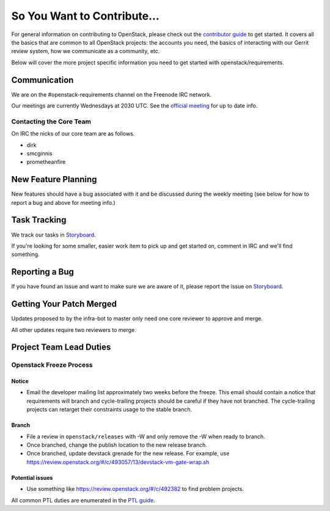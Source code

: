 ============================
So You Want to Contribute...
============================

For general information on contributing to OpenStack, please check out the
`contributor guide <https://docs.openstack.org/contributors/>`_ to get started.
It covers all the basics that are common to all OpenStack projects: the accounts
you need, the basics of interacting with our Gerrit review system, how we
communicate as a community, etc.

Below will cover the more project specific information you need to get started
with openstack/requirements.

Communication
=============
We are on the #openstack-requirements channel on the Freenode IRC network.

Our meetings are currently Wednesdays at 2030 UTC.  See the
`official meeting <https://wiki.openstack.org/wiki/Meetings/Requirements>`_ for
up to date info.

Contacting the Core Team
++++++++++++++++++++++++
On IRC the nicks of our core team are as follows.

* dirk
* smcginnis
* prometheanfire

New Feature Planning
====================
New features should have a bug associated with it and be discussed during the
weekly meeting (see below for how to report a bug and above for meeting info.)

Task Tracking
=============
We track our tasks in
`Storyboard
<https://storyboard.openstack.org/#!/project/openstack/requirements>`_.

If you're looking for some smaller, easier work item to pick up and get started
on, comment in IRC and we'll find something.

Reporting a Bug
===============
If you have found an issue and want to make sure we are aware of it, please
report the issue on
`Storyboard
<https://storyboard.openstack.org/#!/project/openstack/requirements>`_.

Getting Your Patch Merged
=========================
Updates proposed to by the infra-bot to master only need one core reviewer to
approve and merge.

All other updates require two reviewers to merge.

Project Team Lead Duties
========================

Openstack Freeze Process
++++++++++++++++++++++++

Notice
------

- Email the developer mailing list approximately two weeks before the freeze.
  This email should contain a notice that requirements will branch and
  cycle-trailing projects should be careful if they have not branched.  The
  cycle-trailing projects can retarget their constraints usage to the stable
  branch.

Branch
------

- File a review in ``openstack/releases`` with -W and only remove the -W when
  ready to branch.

- Once branched, change the publish location to the new release branch.

- Once branched, update devstack grenade for the new release.  For example,
  use https://review.openstack.org/#/c/493057/13/devstack-vm-gate-wrap.sh

Potential issues
----------------

- Use something like https://review.openstack.org/#/c/492382 to find problem
  projects.

All common PTL duties are enumerated in the `PTL guide
<https://docs.openstack.org/project-team-guide/ptl.html>`_.

